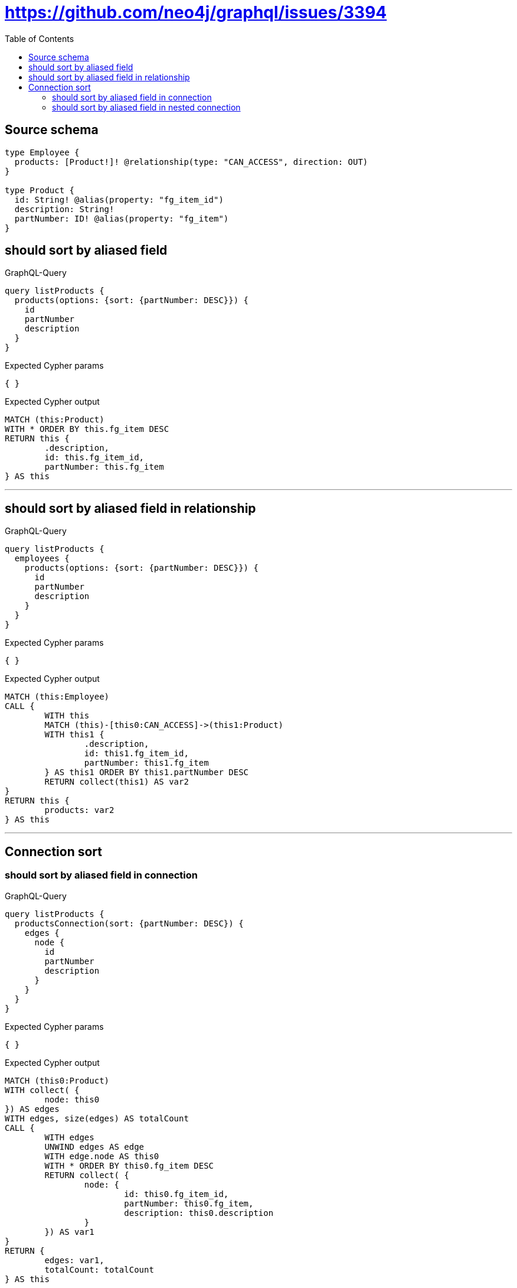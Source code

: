:toc:

= https://github.com/neo4j/graphql/issues/3394

== Source schema

[source,graphql,schema=true]
----
type Employee {
  products: [Product!]! @relationship(type: "CAN_ACCESS", direction: OUT)
}

type Product {
  id: String! @alias(property: "fg_item_id")
  description: String!
  partNumber: ID! @alias(property: "fg_item")
}
----

== should sort by aliased field

.GraphQL-Query
[source,graphql]
----
query listProducts {
  products(options: {sort: {partNumber: DESC}}) {
    id
    partNumber
    description
  }
}
----

.Expected Cypher params
[source,json]
----
{ }
----

.Expected Cypher output
[source,cypher]
----
MATCH (this:Product)
WITH * ORDER BY this.fg_item DESC
RETURN this {
	.description,
	id: this.fg_item_id,
	partNumber: this.fg_item
} AS this
----

'''

== should sort by aliased field in relationship

.GraphQL-Query
[source,graphql]
----
query listProducts {
  employees {
    products(options: {sort: {partNumber: DESC}}) {
      id
      partNumber
      description
    }
  }
}
----

.Expected Cypher params
[source,json]
----
{ }
----

.Expected Cypher output
[source,cypher]
----
MATCH (this:Employee)
CALL {
	WITH this
	MATCH (this)-[this0:CAN_ACCESS]->(this1:Product)
	WITH this1 {
		.description,
		id: this1.fg_item_id,
		partNumber: this1.fg_item
	} AS this1 ORDER BY this1.partNumber DESC
	RETURN collect(this1) AS var2
}
RETURN this {
	products: var2
} AS this
----

'''

== Connection sort

=== should sort by aliased field in connection

.GraphQL-Query
[source,graphql]
----
query listProducts {
  productsConnection(sort: {partNumber: DESC}) {
    edges {
      node {
        id
        partNumber
        description
      }
    }
  }
}
----

.Expected Cypher params
[source,json]
----
{ }
----

.Expected Cypher output
[source,cypher]
----
MATCH (this0:Product)
WITH collect( {
	node: this0
}) AS edges
WITH edges, size(edges) AS totalCount
CALL {
	WITH edges
	UNWIND edges AS edge
	WITH edge.node AS this0
	WITH * ORDER BY this0.fg_item DESC
	RETURN collect( {
		node: {
			id: this0.fg_item_id,
			partNumber: this0.fg_item,
			description: this0.description
		}
	}) AS var1
}
RETURN {
	edges: var1,
	totalCount: totalCount
} AS this
----

'''

=== should sort by aliased field in nested connection

.GraphQL-Query
[source,graphql]
----
query listProducts {
  employees {
    productsConnection(sort: {node: {partNumber: DESC}}) {
      edges {
        node {
          id
          partNumber
          description
        }
      }
    }
  }
}
----

.Expected Cypher params
[source,json]
----
{ }
----

.Expected Cypher output
[source,cypher]
----
MATCH (this:Employee)
CALL {
	WITH this
	MATCH (this)-[this0:CAN_ACCESS]->(this1:Product)
	WITH collect( {
		node: this1,
		relationship: this0
	}) AS edges
	WITH edges, size(edges) AS totalCount
	CALL {
		WITH edges
		UNWIND edges AS edge
		WITH edge.node AS this1, edge.relationship AS this0
		WITH * ORDER BY this1.fg_item DESC
		RETURN collect( {
			node: {
				id: this1.fg_item_id,
				partNumber: this1.fg_item,
				description: this1.description
			}
		}) AS var2
	}
	RETURN {
		edges: var2,
		totalCount: totalCount
	} AS var3
}
RETURN this {
	productsConnection: var3
} AS this
----

'''


